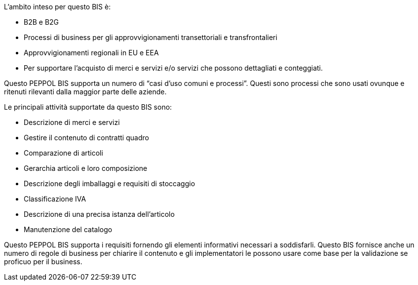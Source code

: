 
L'ambito inteso per questo BIS è:

* B2B e B2G
* Processi di business per gli approvvigionamenti transettoriali e transfrontalieri
* Approvvigionamenti regionali in EU e EEA
* Per supportare l'acquisto di merci e servizi e/o servizi che possono dettagliati e conteggiati.

Questo PEPPOL BIS supporta un numero di “casi d'uso comuni e processi”. Questi sono processi che sono usati ovunque e ritenuti rilevanti dalla maggior parte delle aziende.

Le principali attività supportate da questo BIS sono:

* Descrizione di merci e servizi
* Gestire il contenuto di contratti quadro
* Comparazione di articoli
* Gerarchia articoli e loro composizione
* Descrizione degli imballaggi e requisiti di stoccaggio
* Classificazione IVA
* Descrizione di una precisa istanza dell'articolo
* Manutenzione del catalogo

Questo PEPPOL BIS supporta i requisiti fornendo gli elementi informativi necessari a soddisfarli.
Questo BIS fornisce anche un numero di regole di business per chiarire il contenuto e gli implementatori le possono usare come base per la validazione se proficuo per il business.
